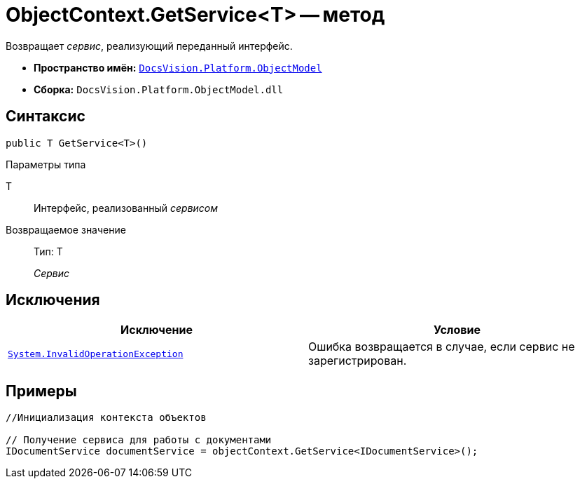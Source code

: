 = ObjectContext.GetService<T> -- метод

Возвращает _сервис_, реализующий переданный интерфейс.

* *Пространство имён:* `xref:api/DocsVision/Platform/ObjectModel/ObjectModel_NS.adoc[DocsVision.Platform.ObjectModel]`
* *Сборка:* `DocsVision.Platform.ObjectModel.dll`

== Синтаксис

[source,csharp]
----
public T GetService<T>()
----

Параметры типа

T::
Интерфейс, реализованный _сервисом_

Возвращаемое значение::
Тип: T
+
_Сервис_

== Исключения

[cols=",",options="header"]
|===
|Исключение |Условие
|`http://msdn.microsoft.com/ru-ru/library/system.invalidoperationexception.aspx[System.InvalidOperationException]` |Ошибка возвращается в случае, если сервис не зарегистрирован.
|===

== Примеры

[source,csharp]
----
//Инициализация контекста объектов

// Получение сервиса для работы с документами
IDocumentService documentService = objectContext.GetService<IDocumentService>();   
----
